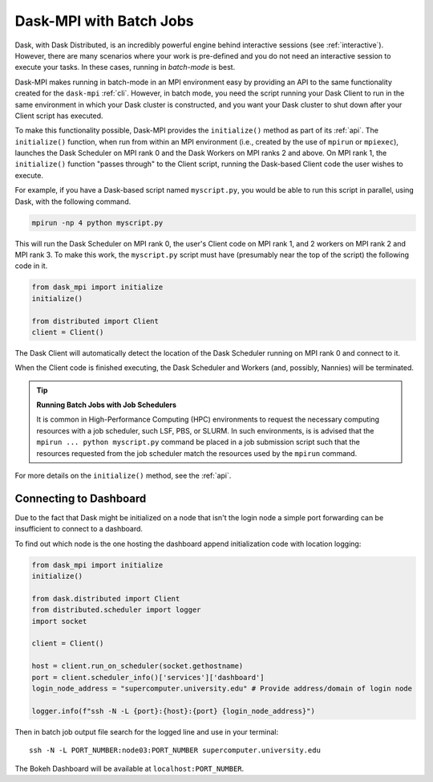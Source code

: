 Dask-MPI with Batch Jobs
========================

Dask, with Dask Distributed, is an incredibly powerful engine behind interactive sessions
(see :ref:`interactive`).  However, there are many scenarios where your work is pre-defined
and you do not need an interactive session to execute your tasks.  In these cases, running
in *batch-mode* is best.

Dask-MPI makes running in batch-mode in an MPI environment easy by providing an API to the
same functionality created for the ``dask-mpi`` :ref:`cli`.  However, in batch mode, you
need the script running your Dask Client to run in the same environment in which your Dask
cluster is constructed, and you want your Dask cluster to shut down after your Client script
has executed.

To make this functionality possible, Dask-MPI provides the ``initialize()`` method as part of
its :ref:`api`.  The ``initialize()`` function, when run from within an MPI environment (i.e.,
created by the use of ``mpirun`` or ``mpiexec``), launches the Dask Scheduler on MPI rank 0
and the Dask Workers on MPI ranks 2 and above.  On MPI rank 1, the ``initialize()`` function
"passes through" to the Client script, running the Dask-based Client code the user wishes to
execute.

For example, if you have a Dask-based script named ``myscript.py``, you would be able to
run this script in parallel, using Dask, with the following command.

.. code-block:: bash

   mpirun -np 4 python myscript.py

This will run the Dask Scheduler on MPI rank 0, the user's Client code on MPI rank 1, and
2 workers on MPI rank 2 and MPI rank 3.  To make this work, the ``myscript.py`` script must
have (presumably near the top of the script) the following code in it.

.. code-block:: python

   from dask_mpi import initialize
   initialize()

   from distributed import Client
   client = Client()

The Dask Client will automatically detect the location of the Dask Scheduler running on MPI
rank 0 and connect to it.

When the Client code is finished executing, the Dask Scheduler and Workers (and, possibly,
Nannies) will be terminated.

.. tip:: **Running Batch Jobs with Job Schedulers**

   It is common in High-Performance Computing (HPC) environments to request the necessary
   computing resources with a job scheduler, such LSF, PBS, or SLURM.  In such environments,
   is is advised that the ``mpirun ... python myscript.py`` command be placed in a job
   submission script such that the resources requested from the job scheduler match the
   resources used by the ``mpirun`` command.

For more details on the ``initialize()`` method, see the :ref:`api`.

Connecting to Dashboard
-----------------------

Due to the fact that Dask might be initialized on a node that isn't the login node
a simple port forwarding can be insufficient to connect to a dashboard.

To find out which node is the one hosting the dashboard append initialization code with location logging:

.. code-block:: python

   from dask_mpi import initialize
   initialize()

   from dask.distributed import Client
   from distributed.scheduler import logger
   import socket

   client = Client()

   host = client.run_on_scheduler(socket.gethostname)
   port = client.scheduler_info()['services']['dashboard']
   login_node_address = "supercomputer.university.edu" # Provide address/domain of login node

   logger.info(f"ssh -N -L {port}:{host}:{port} {login_node_address}")

Then in batch job output file search for the logged line and use in your terminal::

   ssh -N -L PORT_NUMBER:node03:PORT_NUMBER supercomputer.university.edu

The Bokeh Dashboard will be available at ``localhost:PORT_NUMBER``.

